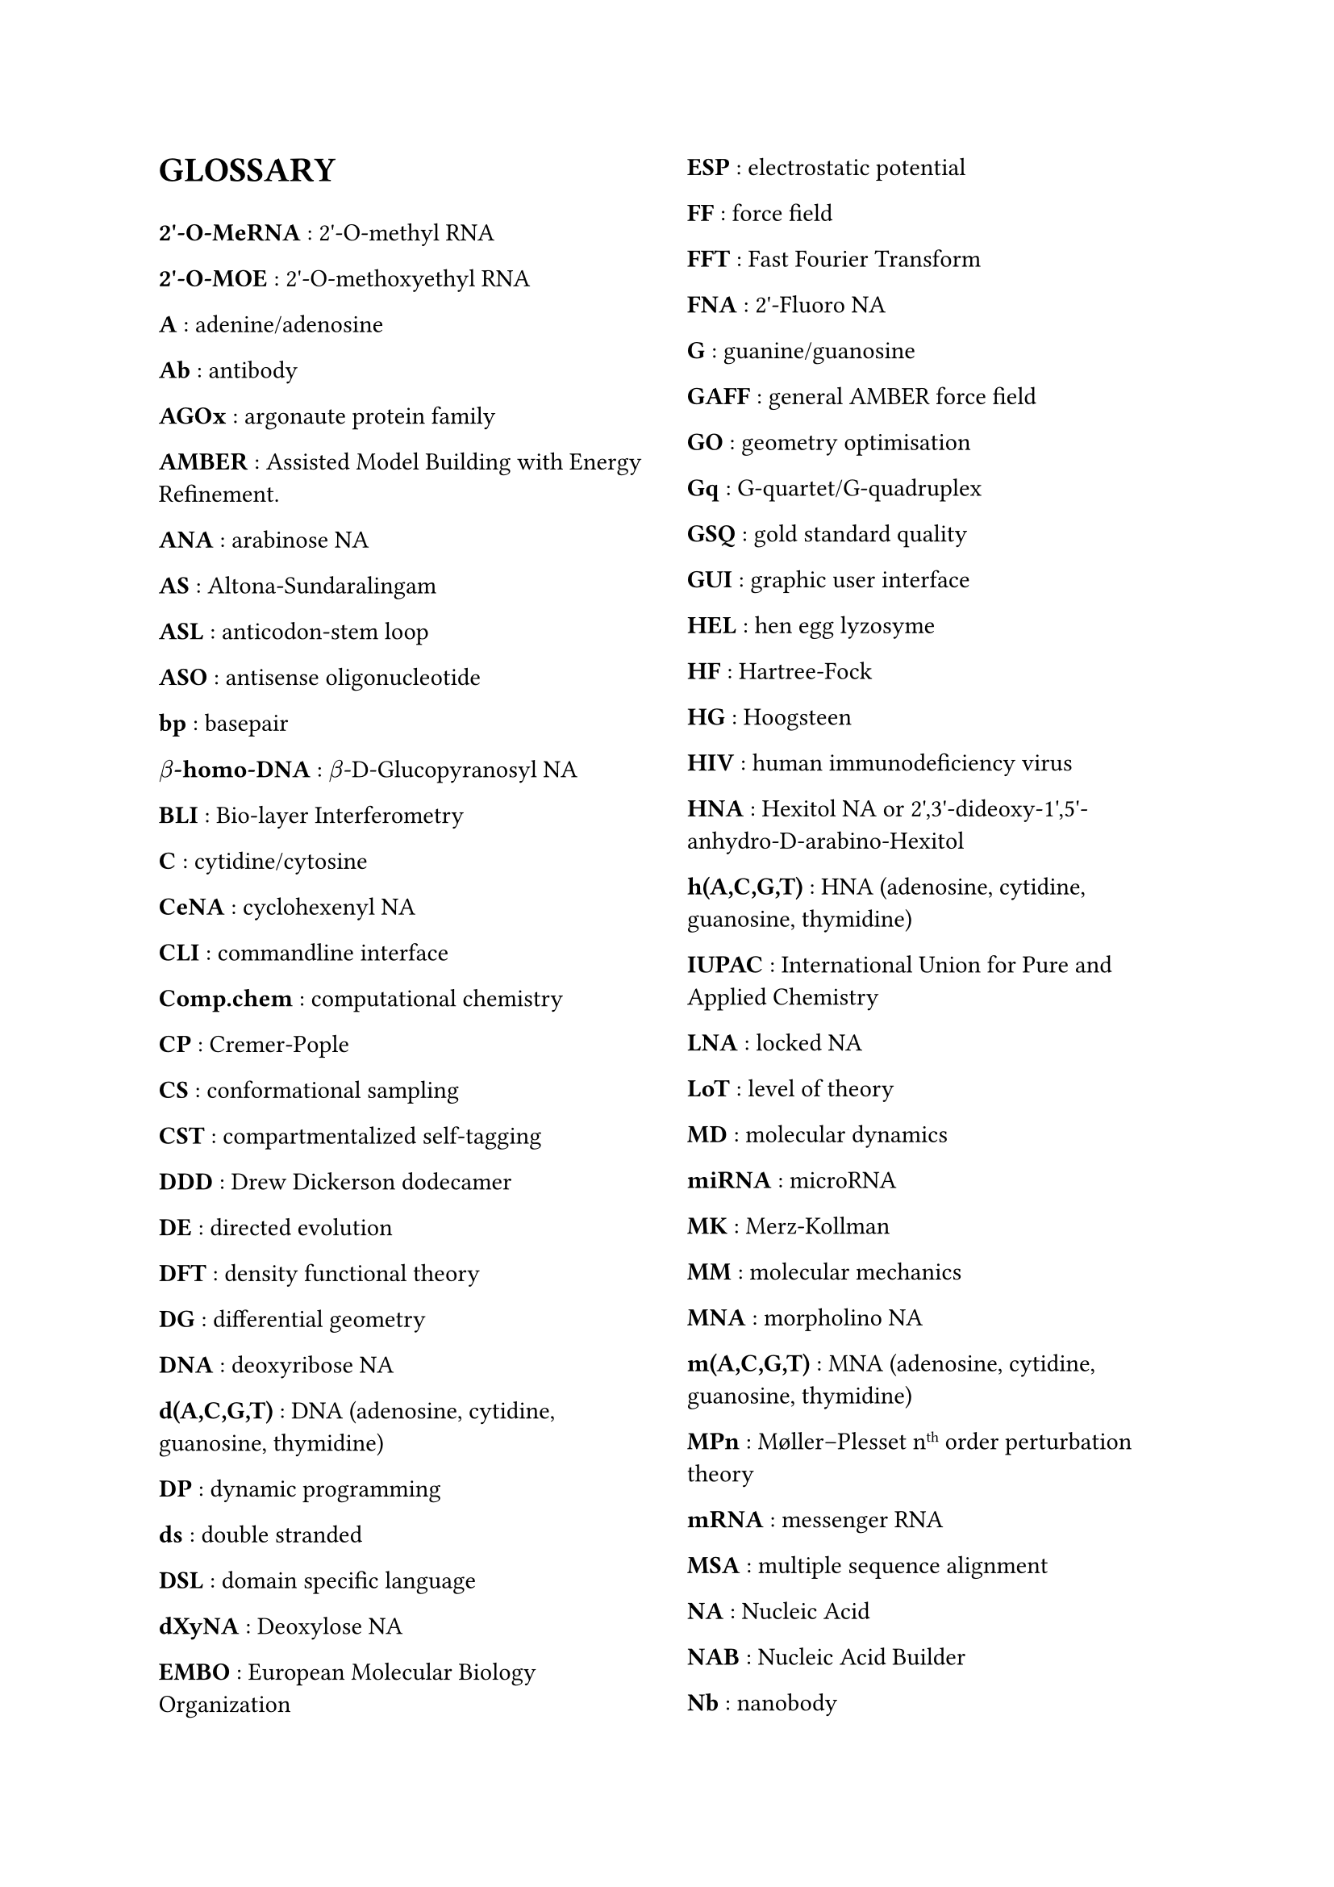// do #set() call before everything else
#set page(columns: 2)

= GLOSSARY

#v(1em)

#let glossary-layout(name, content) = {
  [*#name* : #content \ ]
}
// Numbers
#glossary-layout(
  "2'-O-MeRNA",
  "2'-O-methyl RNA"
)

#glossary-layout(
  "2'-O-MOE",
  "2'-O-methoxyethyl RNA"
)

// AAAAAAAAAAAAAAAAAAAAAAAAAAAAAAAAAAAAAAAAAAAAAAAAAAA
#glossary-layout(
  "A",
  "adenine/adenosine"
)

//#glossary-layout(
//  "Å (Ångstrom)",
//  "a measure of distance equal to " + $10^(-10)$ + "meters"
//)

#glossary-layout(
  "Ab",
  "antibody"
)

#glossary-layout(
  "AGOx",
  "argonaute protein family"
)

#glossary-layout(
  "AMBER",
  "Assisted Model Building with Energy Refinement."
)

#glossary-layout(
  "ANA",
  "arabinose NA"
)

#glossary-layout(
  "AS",
  "Altona-Sundaralingam"
)

#glossary-layout(
  "ASL",
  "anticodon-stem loop"
)

#glossary-layout(
  "ASO",
  "antisense oligonucleotide"
)

// BBBBBBBBBBBBBBBBBBBBBBBBBBBBBBBBBBBBBBBBBBBBBBBBBBB
#glossary-layout(
  "bp",
  "basepair"
)

#glossary-layout(
  $beta$ + "-homo-DNA",
  $beta$ + "-D-Glucopyranosyl NA"
)

#glossary-layout(
  "BLI",
  "Bio-layer Interferometry"
)

// CCCCCCCCCCCCCCCCCCCCCCCCCCCCCCCCCCCCCCCCCCCCCCCCCCC
#glossary-layout(
  "C",
  "cytidine/cytosine"
)

#glossary-layout(
  "CeNA",
  "cyclohexenyl NA"
)

#glossary-layout(
  "CLI",
  "commandline interface"
)

#glossary-layout(
  "Comp.chem",
  "computational chemistry"
)

#glossary-layout(
  "CP",
  "Cremer-Pople"
)

#glossary-layout(
  "CS",
  "conformational sampling"
)

#glossary-layout(
  "CST",
  "compartmentalized self-tagging"
)

// DDDDDDDDDDDDDDDDDDDDDDDDDDDDDDDDDDDDDDDDDDDDDDDDDDD
#glossary-layout(
  "DDD",
  "Drew Dickerson dodecamer"
)

#glossary-layout(
  "DE",
  "directed evolution"
)

#glossary-layout(
  "DFT",
  "density functional theory"
)

#glossary-layout(
  "DG",
  "differential geometry"
)

#glossary-layout(
  "DNA",
  "deoxyribose NA"
)

#glossary-layout(
  "d(A,C,G,T)",
  "DNA (adenosine, cytidine, guanosine, thymidine)"
)

#glossary-layout(
  "DP",
  "dynamic programming"
)

#glossary-layout(
  "ds",
  "double stranded"
)

#glossary-layout(
  "DSL",
  "domain specific language"
)

#glossary-layout(
  "dXyNA",
  "Deoxylose NA"
)

// EEEEEEEEEEEEEEEEEEEEEEEEEEEEEEEEEEEEEEEEEEEEEEEEEEE
#glossary-layout(
  "EMBO",
  "European Molecular Biology Organization"
)

#glossary-layout(
  "ESP",
  "electrostatic potential"
)

// FFFFFFFFFFFFFFFFFFFFFFFFFFFFFFFFFFFFFFFFFFFFFFFFFFF
#glossary-layout(
  "FF",
  "force field"
)

#glossary-layout(
  "FFT",
  "Fast Fourier Transform"
)

#glossary-layout(
  "FNA",
  "2'-Fluoro NA"
)

// GGGGGGGGGGGGGGGGGGGGGGGGGGGGGGGGGGGGGGGGGGGGGGGGGGG
#glossary-layout(
  "G",
  "guanine/guanosine"
)

#glossary-layout(
  "GAFF",
  "general AMBER force field"
)

#glossary-layout(
  "GO",
  "geometry optimisation"
)

#glossary-layout(
  "Gq",
  "G-quartet/G-quadruplex"
)

#glossary-layout(
  "GSQ",
  "gold standard quality"
)

#glossary-layout(
  "GUI",
  "graphic user interface"
)

// HHHHHHHHHHHHHHHHHHHHHHHHHHHHHHHHHHHHHHHHHHHHHHHHHHH
#glossary-layout(
  "HEL",
  "hen egg lyzosyme"
)

#glossary-layout(
  "HF",
  "Hartree-Fock"
)

#glossary-layout(
  "HG",
  "Hoogsteen"
)

#glossary-layout(
  "HIV",
  "human immunodeficiency virus"
)

#glossary-layout(
  "HNA",
  "Hexitol NA or 2',3'-dideoxy-1',5'-anhydro-D-arabino-Hexitol"
)

#glossary-layout(
  "h(A,C,G,T)",
  "HNA (adenosine, cytidine, guanosine, thymidine)"
)

// IIIIIIIIIIIIIIIIIIIIIIIIIIIIIIIIIIIIIIIIIIIIIIIIIII
#glossary-layout(
  "IUPAC",
  "International Union for Pure and Applied Chemistry"
)

// JJJJJJJJJJJJJJJJJJJJJJJJJJJJJJJJJJJJJJJJJJJJJJJJJJJ
// KKKKKKKKKKKKKKKKKKKKKKKKKKKKKKKKKKKKKKKKKKKKKKKKKKK
// LLLLLLLLLLLLLLLLLLLLLLLLLLLLLLLLLLLLLLLLLLLLLLLLLLL
#glossary-layout(
  "LNA",
  "locked NA"
)

#glossary-layout(
  "LoT",
  "level of theory"
)

// MMMMMMMMMMMMMMMMMMMMMMMMMMMMMMMMMMMMMMMMMMMMMMMMMMM
#glossary-layout(
  "MD",
  "molecular dynamics"
)

#glossary-layout(
  "miRNA",
  "microRNA"
)

#glossary-layout(
  "MK",
  "Merz-Kollman"
)

#glossary-layout(
  "MM",
  "molecular mechanics"
)

#glossary-layout(
  "MNA",
  "morpholino NA"
)

#glossary-layout(
  "m(A,C,G,T)",
  "MNA (adenosine, cytidine, guanosine, thymidine)"
)

#glossary-layout(
  "MPn",
  "Møller–Plesset n" + super("th") + " order perturbation theory"
)

#glossary-layout(
  "mRNA",
  "messenger RNA"
)

#glossary-layout(
  "MSA",
  "multiple sequence alignment"
)

// NNNNNNNNNNNNNNNNNNNNNNNNNNNNNNNNNNNNNNNNNNNNNNNNNNN
#glossary-layout(
  "NA",
  "Nucleic Acid"
)

#glossary-layout(
  "NAB",
  "Nucleic Acid Builder"
)

#glossary-layout(
  "Nb",
  "nanobody"
)

#glossary-layout(
  "NGS",
  "next-generation sequencing"
)

#glossary-layout(
  "NMR",
  "nuclear magnetic resonance"
)

#glossary-layout(
  "nt",
  "nucleotides"
)

#glossary-layout(
  "NTP",
  "nucleotide triphosphate"
)

// OOOOOOOOOOOOOOOOOOOOOOOOOOOOOOOOOOOOOOOOOOOOOOOOOOO
#glossary-layout(
  "ON",
  "oligonucleotide"
)

// PPPPPPPPPPPPPPPPPPPPPPPPPPPPPPPPPPPPPPPPPPPPPPPPPPP
#glossary-layout(
  "PA",
  "population analysis"
)

#glossary-layout(
  "PBC",
  "periodic boundary conditions"
)

#glossary-layout(
  "PCR",
  "polymerase chain reaction"
)

#glossary-layout(
  "PES",
  "potential energy surface"
)

#glossary-layout(
  "PME",
  "particle mesh ewald"
)

#glossary-layout(
  "PMO",
  "dimethylamino-phosphorodiamidate MNA"
)

#glossary-layout(
  $Psi$,
  "Pseudo-uracil"
)

// QQQQQQQQQQQQQQQQQQQQQQQQQQQQQQQQQQQQQQQQQQQQQQQQQQQ
#glossary-layout(
  "QM",
  "quantum mechanics"
)

// RRRRRRRRRRRRRRRRRRRRRRRRRRRRRRRRRRRRRRRRRRRRRRRRRRR
#glossary-layout(
  "RAM",
  "random access memory"
)

#glossary-layout(
  "RBS",
  "ribosome binding site"
)

#glossary-layout(
  "REMD",
  "replica exchange MD"
)

#glossary-layout(
  "RESP",
  "restraint ESP"
)

#glossary-layout(
  "RISC",
  "RNA-induced silencing complex"
)

#glossary-layout(
  "RMSD",
  "root-mean-square deviation"
)

#glossary-layout(
  "RNA",
  "ribose NA"
)

#glossary-layout(
  "r(A,C,G,U)",
  "RNA (adenosine, cytidine, guanosine, uridine)"
)

// SSSSSSSSSSSSSSSSSSSSSSSSSSSSSSSSSSSSSSSSSSSSSSSSSSS
#glossary-layout(
  "SA",
  "simulated annealing"
)

#glossary-layout(
  "SAS(A)",
  "solvent accessible surface (area)"
)

#glossary-layout(
  "SELEX",
  "systematic evolution of ligands by exponential enrichment"
)

#glossary-layout(
  "SES",
  "solvent excluded surface"
)

#glossary-layout(
  "siRNA",
  "silencing RNA"
)

#glossary-layout(
  "SP",
  "Strauss-Pickett"
)

#glossary-layout(
  "SPE",
  "single point evaluation"
)

#glossary-layout(
  "SPR",
  "surface plasmon resonance"
)

#glossary-layout(
  "ss",
  "single stranded"
)

// TTTTTTTTTTTTTTTTTTTTTTTTTTTTTTTTTTTTTTTTTTTTTTTTTTT
#glossary-layout(
  "T",
  "thymine/thymidine"
)

#glossary-layout(
  "TNA",
  "threose NA"
)

#glossary-layout(
  "tRNA",
  "transfer RNA"
)

// UUUUUUUUUUUUUUUUUUUUUUUUUUUUUUUUUUUUUUUUUUUUUUUUUUU
#glossary-layout(
  "U",
  "uridine/uracil"
)

// VVVVVVVVVVVVVVVVVVVVVVVVVVVVVVVVVVVVVVVVVVVVVVVVVVV
// WWWWWWWWWWWWWWWWWWWWWWWWWWWWWWWWWWWWWWWWWWWWWWWWWWW
#glossary-layout(
  "WCF",
  "Watson-Crick-Franklin"
)

#glossary-layout(
  "WFT",
  "wave function theory"
)

// XXXXXXXXXXXXXXXXXXXXXXXXXXXXXXXXXXXXXXXXXXXXXXXXXXX
#glossary-layout(
  "XNA",
  "xenobiotic nucleic acid"
)

#glossary-layout(
  "XyNA",
  "xylose NA"
)

// YYYYYYYYYYYYYYYYYYYYYYYYYYYYYYYYYYYYYYYYYYYYYYYYYYY
// ZZZZZZZZZZZZZZZZZZZZZZZZZZZZZZZZZZZZZZZZZZZZZZZZZZZ
#glossary-layout(
  "ZNA",
  "phosphonomethyl glycol NA"
)

//Lastly, the symbol for  is a measure of distance equal to $10^(-10)$ meters, or also 0.1 nanometer. To put this on a rough scale, nucleic acid monomers are relative to humans in size as humans are to the distance from the earth to the sun. \ 
//#pagebreak()

